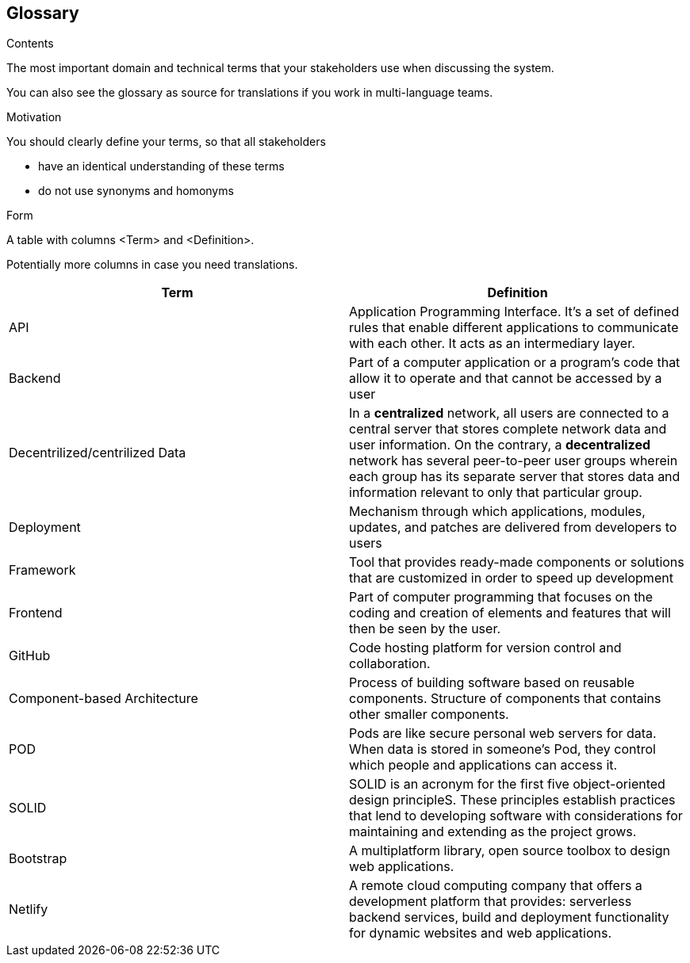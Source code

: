 [[section-glossary]]
== Glossary



[role="arc42help"]
****
.Contents
The most important domain and technical terms that your stakeholders use when discussing the system.

You can also see the glossary as source for translations if you work in multi-language teams.

.Motivation
You should clearly define your terms, so that all stakeholders

* have an identical understanding of these terms
* do not use synonyms and homonyms

.Form
A table with columns <Term> and <Definition>.

Potentially more columns in case you need translations.

****

[options="header"]
|===
|Term | Definition
|	API	|	Application Programming Interface. It's a set of defined rules that enable different applications to communicate with each other. It acts as an intermediary layer.
|	Backend	|	Part of a computer application or a program's code that allow it to operate and that cannot be accessed by a user
|	Decentrilized/centrilized Data	|	In a *centralized* network, all users are connected to a central server that stores complete network data and user information. On the contrary, a *decentralized* network has several peer-to-peer user groups wherein each group has its separate server that stores data and information relevant to only that particular group.
|	Deployment	|	Mechanism through which applications, modules, updates, and patches are delivered from developers to users
|	Framework	|	Tool that provides ready-made components or solutions that are customized in order to speed up development
|	Frontend	|	Part of computer programming that focuses on the coding and creation of elements and features that will then be seen by the user.
|	GitHub	|	Code hosting platform for version control and collaboration.
|	Component-based Architecture	| Process of building software based on reusable components. Structure of components that contains other smaller components.
|	POD	|	Pods are like secure personal web servers for data. When data is stored in someone's Pod, they control which people and applications can access it.
|	SOLID	|	SOLID is an acronym for the first five object-oriented design principleS. These principles establish practices that lend to developing software with considerations for maintaining and extending as the project grows.
|   Bootstrap   |  A multiplatform library, open source toolbox to design web applications.
|   Netlify   |  A remote cloud computing company that offers a development platform that provides: serverless backend services, build and deployment functionality for dynamic websites and web applications.
|===
